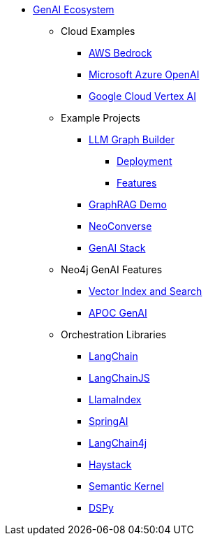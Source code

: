 ** xref:index.adoc[GenAI Ecosystem]
*** Cloud Examples
**** xref:aws-demo.adoc[AWS Bedrock]
**** xref:microsoft-azure-demo.adoc[Microsoft Azure OpenAI]
**** xref:google-cloud-demo.adoc[Google Cloud Vertex AI]
*** Example Projects
**** xref:llm-graph-builder.adoc[LLM Graph Builder]
***** xref:llm-graph-builder-deployment.adoc[Deployment]
***** xref:llm-graph-builder-features.adoc[Features]
**** xref:rag-demo.adoc[GraphRAG Demo]
**** xref:neoconverse.adoc[NeoConverse]
**** xref:genai-stack.adoc[GenAI Stack]
*** Neo4j GenAI Features
**** xref:vector-search.adoc[Vector Index and Search]
**** xref:apoc-genai.adoc[APOC GenAI]
*** Orchestration Libraries
**** xref:langchain.adoc[LangChain]
**** xref:langchain-js.adoc[LangChainJS]
**** xref:llamaindex.adoc[LlamaIndex]
// **** link:xxx[Documentation]
**** xref:spring-ai.adoc[SpringAI]
// **** link:xxx[Documentation]
**** xref:langchain4j.adoc[LangChain4j]
// **** link:xxx[Documentation]
**** xref:haystack.adoc[Haystack]
// **** link:xxx[Documentation]
**** xref:semantic-kernel.adoc[Semantic Kernel]
// **** link:xxx[Documentation]
**** xref:dspy.adoc[DSPy]
// **** link:xxx[Documentation]
